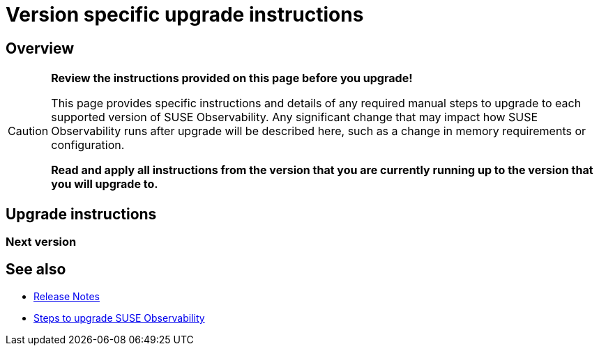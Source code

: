 = Version specific upgrade instructions
:description: SUSE Observability Self-hosted

== Overview

[CAUTION]
====
*Review the instructions provided on this page before you upgrade!*

This page provides specific instructions and details of any required manual steps to upgrade to each supported version of SUSE Observability. Any significant change that may impact how SUSE Observability runs after upgrade will be described here, such as a change in memory requirements or configuration.

*Read and apply all instructions from the version that you are currently running up to the version that you will upgrade to.*
====


== Upgrade instructions

=== Next version

== See also

* xref:../release-notes/README.adoc[Release Notes]
* xref:steps-to-upgrade.adoc[Steps to upgrade SUSE Observability]
